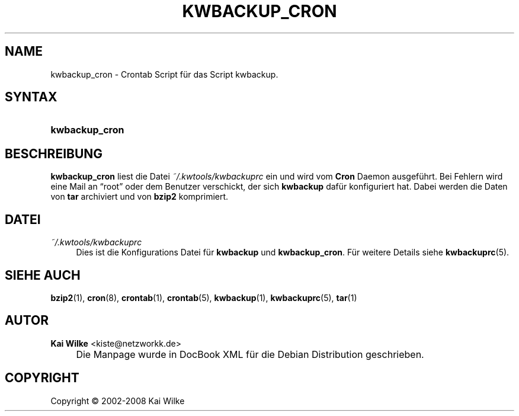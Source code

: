 .\"     Title: KWBACKUP_CRON
.\"    Author: Kai Wilke <kiste@netzworkk.de>
.\" Generator: DocBook XSL Stylesheets v1.73.2 <http://docbook.sf.net/>
.\"      Date: 07/04/2008
.\"    Manual: Handbuch f\(:ur kwbackup_cron
.\"    Source: Version 0.0.9
.\"
.TH "KWBACKUP_CRON" "1" "07/04/2008" "Version 0.0.9" "Handbuch f\(:ur kwbackup_cron"
.\" disable hyphenation
.nh
.\" disable justification (adjust text to left margin only)
.ad l
.SH "NAME"
kwbackup_cron \- Crontab Script f\(:ur das Script kwbackup.
.SH "SYNTAX"
.HP 14
\fBkwbackup_cron\fR
.SH "BESCHREIBUNG"
.PP
\fBkwbackup_cron\fR
liest die Datei
\fI~/\&.kwtools/kwbackuprc\fR
ein und wird vom
\fBCron\fR
Daemon ausgef\(:uhrt\&. Bei Fehlern wird eine Mail an
\(lqroot\(rq
oder dem Benutzer verschickt, der sich
\fBkwbackup\fR
daf\(:ur konfiguriert hat\&. Dabei werden die Daten von
\fBtar\fR
archiviert und von
\fBbzip2\fR
komprimiert\&.
.SH "DATEI"
.PP
\fI~/\&.kwtools/kwbackuprc\fR
.RS 4
Dies ist die Konfigurations Datei f\(:ur
\fBkwbackup\fR
und
\fBkwbackup_cron\fR\&. F\(:ur weitere Details siehe
\fBkwbackuprc\fR(5)\&.
.RE
.SH "SIEHE AUCH"
.PP
\fBbzip2\fR(1),
\fBcron\fR(8),
\fBcrontab\fR(1),
\fBcrontab\fR(5),
\fBkwbackup\fR(1),
\fBkwbackuprc\fR(5),
\fBtar\fR(1)
.SH "AUTOR"
.PP
\fBKai Wilke\fR <\&kiste@netzworkk\&.de\&>
.sp -1n
.IP "" 4
Die Manpage wurde in DocBook XML f\(:ur die Debian Distribution geschrieben\&.
.SH "COPYRIGHT"
Copyright \(co 2002-2008 Kai Wilke
.br
